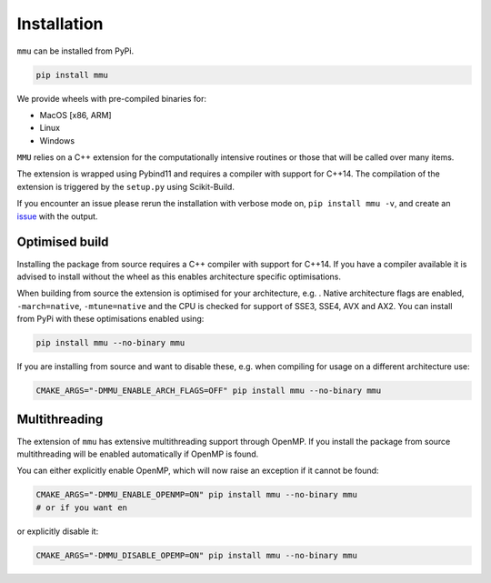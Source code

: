 Installation
------------

``mmu`` can be installed from PyPi.

.. code-block:: bash

    pip install mmu

We provide wheels with pre-compiled binaries for:

* MacOS [x86, ARM]
* Linux
* Windows 

``MMU`` relies on a C++ extension for the computationally intensive routines or those that will be called over many items.

The extension is wrapped using Pybind11 and requires a compiler with support for C++14.
The compilation of the extension is triggered by the ``setup.py`` using Scikit-Build.

If you encounter an issue please rerun the installation with verbose mode on,
``pip install mmu -v``, and create an `issue <https://github.com/RUrlus/ModelMetricUncertainty/issues>`_ with the output.

Optimised build
+++++++++++++++

Installing the package from source requires a C++ compiler with support for C++14.
If you have a compiler available it is advised to install without the wheel as this enables architecture specific optimisations.

When building from source the extension is optimised for your architecture, e.g. .
Native architecture flags are enabled, ``-march=native``, ``-mtune=native`` and the CPU is checked for support of SSE3, SSE4, AVX and AX2.
You can install from PyPi with these optimisations enabled using:

.. code-block:: bash

    pip install mmu --no-binary mmu

If you are installing from source and want to disable these, e.g. when compiling for usage on a different architecture use:

.. code-block:: bash

   CMAKE_ARGS="-DMMU_ENABLE_ARCH_FLAGS=OFF" pip install mmu --no-binary mmu

Multithreading
++++++++++++++

The extension of ``mmu`` has extensive multithreading support through OpenMP.
If you install the package from source multithreading will be enabled automatically if OpenMP is found.

You can either explicitly enable OpenMP, which will now raise an exception if it cannot be found:

.. code-block:: bash

    CMAKE_ARGS="-DMMU_ENABLE_OPENMP=ON" pip install mmu --no-binary mmu
    # or if you want en

or explicitly disable it:

.. code-block:: bash

    CMAKE_ARGS="-DMMU_DISABLE_OPEMP=ON" pip install mmu --no-binary mmu
